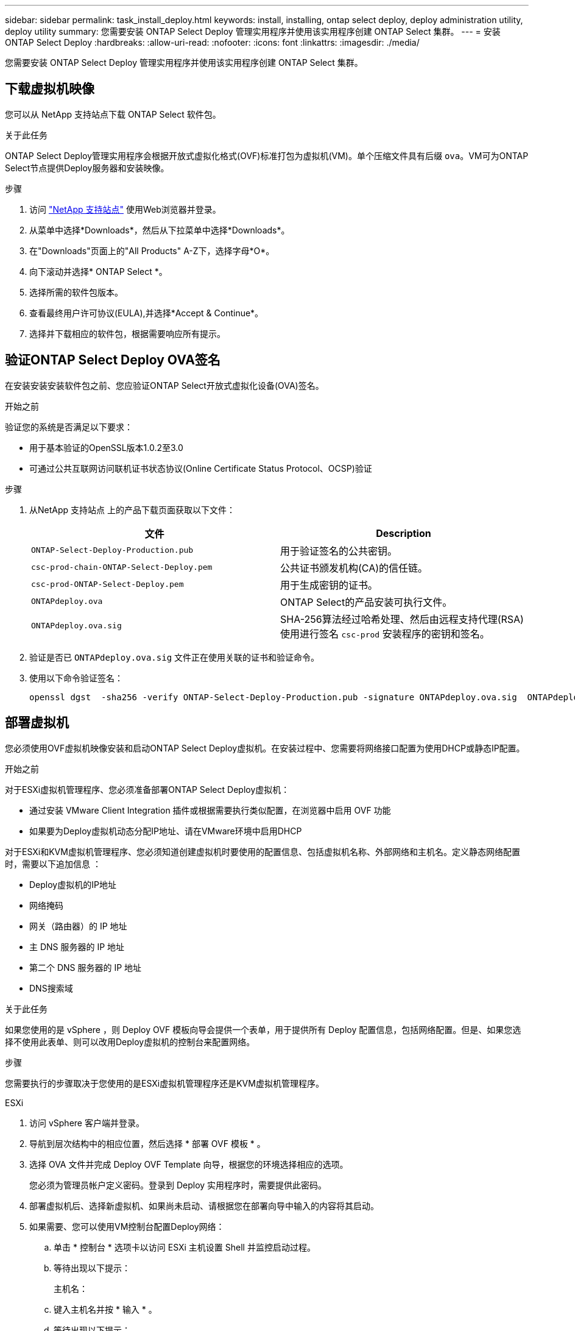 ---
sidebar: sidebar 
permalink: task_install_deploy.html 
keywords: install, installing, ontap select deploy, deploy administration utility, deploy utility 
summary: 您需要安装 ONTAP Select Deploy 管理实用程序并使用该实用程序创建 ONTAP Select 集群。 
---
= 安装 ONTAP Select Deploy
:hardbreaks:
:allow-uri-read: 
:nofooter: 
:icons: font
:linkattrs: 
:imagesdir: ./media/


[role="lead"]
您需要安装 ONTAP Select Deploy 管理实用程序并使用该实用程序创建 ONTAP Select 集群。



== 下载虚拟机映像

您可以从 NetApp 支持站点下载 ONTAP Select 软件包。

.关于此任务
ONTAP Select Deploy管理实用程序会根据开放式虚拟化格式(OVF)标准打包为虚拟机(VM)。单个压缩文件具有后缀 `ova`。VM可为ONTAP Select节点提供Deploy服务器和安装映像。

.步骤
. 访问 link:https://mysupport.netapp.com/site/["NetApp 支持站点"^] 使用Web浏览器并登录。
. 从菜单中选择*Downloads*，然后从下拉菜单中选择*Downloads*。
. 在"Downloads"页面上的"All Products" A-Z下，选择字母*O*。
. 向下滚动并选择* ONTAP Select *。
. 选择所需的软件包版本。
. 查看最终用户许可协议(EULA),并选择*Accept & Continue*。
. 选择并下载相应的软件包，根据需要响应所有提示。




== 验证ONTAP Select Deploy OVA签名

在安装安装安装软件包之前、您应验证ONTAP Select开放式虚拟化设备(OVA)签名。

.开始之前
验证您的系统是否满足以下要求：

* 用于基本验证的OpenSSL版本1.0.2至3.0
* 可通过公共互联网访问联机证书状态协议(Online Certificate Status Protocol、OCSP)验证


.步骤
. 从NetApp 支持站点 上的产品下载页面获取以下文件：
+
[cols="2*"]
|===
| 文件 | Description 


| `ONTAP-Select-Deploy-Production.pub` | 用于验证签名的公共密钥。 


| `csc-prod-chain-ONTAP-Select-Deploy.pem` | 公共证书颁发机构(CA)的信任链。 


| `csc-prod-ONTAP-Select-Deploy.pem` | 用于生成密钥的证书。 


| `ONTAPdeploy.ova` | ONTAP Select的产品安装可执行文件。 


| `ONTAPdeploy.ova.sig` | SHA-256算法经过哈希处理、然后由远程支持代理(RSA)使用进行签名 `csc-prod` 安装程序的密钥和签名。 
|===
. 验证是否已 `ONTAPdeploy.ova.sig` 文件正在使用关联的证书和验证命令。
. 使用以下命令验证签名：
+
[listing]
----
openssl dgst  -sha256 -verify ONTAP-Select-Deploy-Production.pub -signature ONTAPdeploy.ova.sig  ONTAPdeploy.ova
----




== 部署虚拟机

您必须使用OVF虚拟机映像安装和启动ONTAP Select Deploy虚拟机。在安装过程中、您需要将网络接口配置为使用DHCP或静态IP配置。

.开始之前
对于ESXi虚拟机管理程序、您必须准备部署ONTAP Select Deploy虚拟机：

* 通过安装 VMware Client Integration 插件或根据需要执行类似配置，在浏览器中启用 OVF 功能
* 如果要为Deploy虚拟机动态分配IP地址、请在VMware环境中启用DHCP


对于ESXi和KVM虚拟机管理程序、您必须知道创建虚拟机时要使用的配置信息、包括虚拟机名称、外部网络和主机名。定义静态网络配置时，需要以下追加信息 ：

* Deploy虚拟机的IP地址
* 网络掩码
* 网关（路由器）的 IP 地址
* 主 DNS 服务器的 IP 地址
* 第二个 DNS 服务器的 IP 地址
* DNS搜索域


.关于此任务
如果您使用的是 vSphere ，则 Deploy OVF 模板向导会提供一个表单，用于提供所有 Deploy 配置信息，包括网络配置。但是、如果您选择不使用此表单、则可以改用Deploy虚拟机的控制台来配置网络。

.步骤
您需要执行的步骤取决于您使用的是ESXi虚拟机管理程序还是KVM虚拟机管理程序。

[role="tabbed-block"]
====
.ESXi
--
. 访问 vSphere 客户端并登录。
. 导航到层次结构中的相应位置，然后选择 * 部署 OVF 模板 * 。
. 选择 OVA 文件并完成 Deploy OVF Template 向导，根据您的环境选择相应的选项。
+
您必须为管理员帐户定义密码。登录到 Deploy 实用程序时，需要提供此密码。

. 部署虚拟机后、选择新虚拟机、如果尚未启动、请根据您在部署向导中输入的内容将其启动。
. 如果需要、您可以使用VM控制台配置Deploy网络：
+
.. 单击 * 控制台 * 选项卡以访问 ESXi 主机设置 Shell 并监控启动过程。
.. 等待出现以下提示：
+
主机名：

.. 键入主机名并按 * 输入 * 。
.. 等待出现以下提示：
+
提供管理员用户的密码：

.. 键入密码并按 * 输入 * 。
.. 等待出现以下提示：
+
是否使用 DHCP 设置网络信息？[N] ：

.. 键入*n*定义静态IP配置，或键入*y*使用DHCP，然后选择*Enter*。
.. 如果选择静态配置，请根据需要提供所有网络配置信息。




--
.KVM
--
. 在Linux服务器上登录到命令行界面：
+
[listing]
----
ssh root@<ip_address>
----
. 创建新目录并提取原始VM映像：
+
[listing]
----
mkdir /home/select_deploy25
cd /home/select_deploy25
mv /root/<file_name> .
tar -xzvf <file_name>
----
. 创建并启动运行Deploy管理实用程序的KVM VM：
+
[listing]
----
virt-install --name=select-deploy --vcpus=2 --ram=4096 --os-variant=debian10 --controller=scsi,model=virtio-scsi --disk path=/home/deploy/ONTAPdeploy.raw,device=disk,bus=scsi,format=raw --network "type=bridge,source=ontap-br,model=virtio,virtualport_type=openvswitch" --console=pty --import --noautoconsole
----
. 如果需要、您可以使用VM控制台配置Deploy网络：
+
.. 连接到VM控制台：
+
[listing]
----
virsh console <vm_name>
----
.. 等待出现以下提示：
+
[listing]
----
Host name :
----
.. 键入主机名并选择*Enter*。
.. 等待出现以下提示：
+
[listing]
----
Use DHCP to set networking information? [n]:
----
.. 键入*n*定义静态IP配置，或键入*y*使用DHCP，然后选择*Enter*。
.. 如果选择静态配置，请根据需要提供所有网络配置信息。




--
====


== 登录到Deploy Web界面

您应登录到 Web 用户界面以确认 Deploy 实用程序可用并执行初始配置。

.步骤
. 使用 IP 地址或域名将浏览器指向 Deploy 实用程序：
+
`\https://<ip_address>/`

. 提供管理员（ admin ）帐户名称和密码并登录。
. 如果显示*欢迎使用ONTAP Select *弹出窗口，请查看前提条件并选择*OK*继续。
. 如果这是首次登录，而您未使用 vCenter 提供的向导安装 Deploy ，请在出现提示时提供以下配置信息：
+
** 管理员帐户的新密码（必需）
** AutoSupport （可选）
** 使用帐户凭据的 vCenter Server （可选）




.相关信息
link:task_cli_signing_in.html["使用SSH登录到Deploy"]
